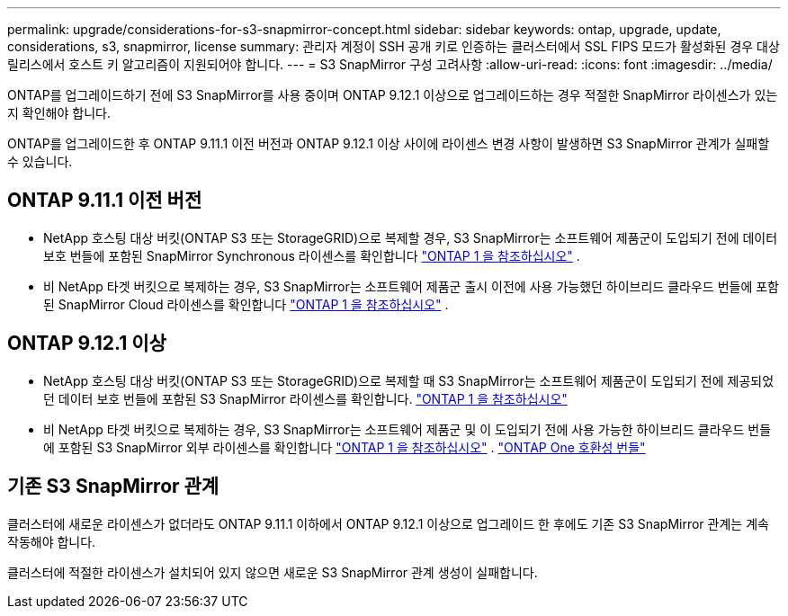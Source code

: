 ---
permalink: upgrade/considerations-for-s3-snapmirror-concept.html 
sidebar: sidebar 
keywords: ontap, upgrade, update, considerations, s3, snapmirror, license 
summary: 관리자 계정이 SSH 공개 키로 인증하는 클러스터에서 SSL FIPS 모드가 활성화된 경우 대상 릴리스에서 호스트 키 알고리즘이 지원되어야 합니다. 
---
= S3 SnapMirror 구성 고려사항
:allow-uri-read: 
:icons: font
:imagesdir: ../media/


[role="lead"]
ONTAP를 업그레이드하기 전에 S3 SnapMirror를 사용 중이며 ONTAP 9.12.1 이상으로 업그레이드하는 경우 적절한 SnapMirror 라이센스가 있는지 확인해야 합니다.

ONTAP를 업그레이드한 후 ONTAP 9.11.1 이전 버전과 ONTAP 9.12.1 이상 사이에 라이센스 변경 사항이 발생하면 S3 SnapMirror 관계가 실패할 수 있습니다.



== ONTAP 9.11.1 이전 버전

* NetApp 호스팅 대상 버킷(ONTAP S3 또는 StorageGRID)으로 복제할 경우, S3 SnapMirror는 소프트웨어 제품군이 도입되기 전에 데이터 보호 번들에 포함된 SnapMirror Synchronous 라이센스를 확인합니다 link:../system-admin/manage-licenses-concept.html["ONTAP 1 을 참조하십시오"] .
* 비 NetApp 타겟 버킷으로 복제하는 경우, S3 SnapMirror는 소프트웨어 제품군 출시 이전에 사용 가능했던 하이브리드 클라우드 번들에 포함된 SnapMirror Cloud 라이센스를 확인합니다 link:../system-admin/manage-licenses-concept.html["ONTAP 1 을 참조하십시오"] .




== ONTAP 9.12.1 이상

* NetApp 호스팅 대상 버킷(ONTAP S3 또는 StorageGRID)으로 복제할 때 S3 SnapMirror는 소프트웨어 제품군이 도입되기 전에 제공되었던 데이터 보호 번들에 포함된 S3 SnapMirror 라이센스를 확인합니다. link:../system-admin/manage-licenses-concept.html["ONTAP 1 을 참조하십시오"]
* 비 NetApp 타겟 버킷으로 복제하는 경우, S3 SnapMirror는 소프트웨어 제품군 및 이 도입되기 전에 사용 가능한 하이브리드 클라우드 번들에 포함된 S3 SnapMirror 외부 라이센스를 확인합니다 link:../system-admin/manage-licenses-concept.html["ONTAP 1 을 참조하십시오"] . link:../data-protection/install-snapmirror-cloud-license-task.html["ONTAP One 호환성 번들"]




== 기존 S3 SnapMirror 관계

클러스터에 새로운 라이센스가 없더라도 ONTAP 9.11.1 이하에서 ONTAP 9.12.1 이상으로 업그레이드 한 후에도 기존 S3 SnapMirror 관계는 계속 작동해야 합니다.

클러스터에 적절한 라이센스가 설치되어 있지 않으면 새로운 S3 SnapMirror 관계 생성이 실패합니다.
